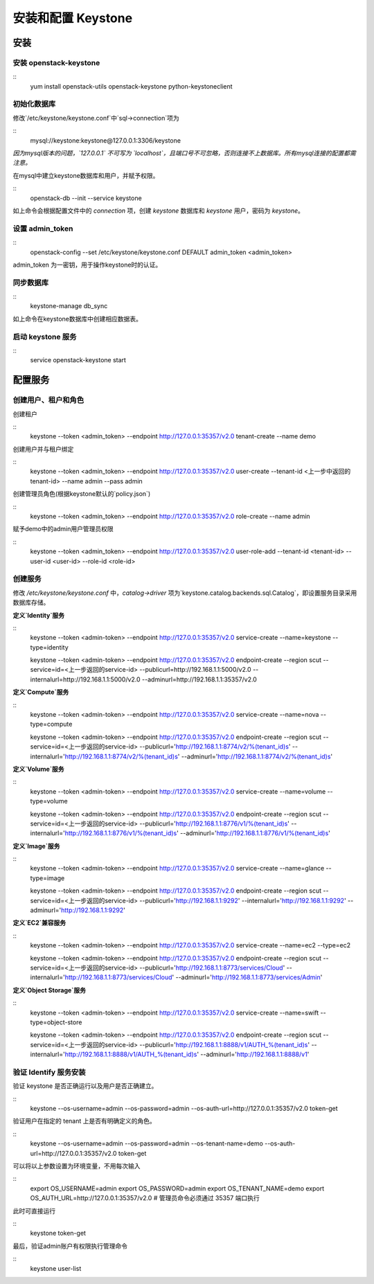 安装和配置 Keystone
==========

安装
----------

安装 openstack-keystone
~~~~~~~~~~

::
    yum install openstack-utils openstack-keystone python-keystoneclient
    
初始化数据库
~~~~~~~~~~

修改`/etc/keystone/keystone.conf`中`sql->connection`项为

::    
    mysql://keystone:keystone@127.0.0.1:3306/keystone
    

*因为mysql版本的问题，`127.0.0.1` 不可写为 `localhost`，且端口号不可忽略，否则连接不上数据库。所有mysql连接的配置都需注意。*
    
在mysql中建立keystone数据库和用户，并赋予权限。

::    
    openstack-db --init --service keystone
    
如上命令会根据配置文件中的 `connection` 项，创建 `keystone` 数据库和 `keystone` 用户，密码为 `keystone`。

设置 admin_token
~~~~~~~~~~

::    
    openstack-config --set /etc/keystone/keystone.conf DEFAULT admin_token <admin_token>
    
admin_token 为一密钥，用于操作keystone时的认证。

同步数据库
~~~~~~~~~~

::
    keystone-manage db_sync

如上命令在keystone数据库中创建相应数据表。

启动 keystone 服务
~~~~~~~~~~

::
    service openstack-keystone start

配置服务
----------

创建用户、租户和角色
~~~~~~~~~~

创建租户

::
    keystone --token <admin_token> --endpoint http://127.0.0.1:35357/v2.0 tenant-create --name demo
    
创建用户并与租户绑定

::
    keystone --token <admin_token> --endpoint http://127.0.0.1:35357/v2.0 user-create --tenant-id <上一步中返回的tenant-id> --name admin --pass admin
    
创建管理员角色(根据keystone默认的`policy.json`)

::
    keystone --token <admin_token> --endpoint http://127.0.0.1:35357/v2.0 role-create --name admin
 
赋予demo中的admin用户管理员权限

::
    keystone --token <admin_token> --endpoint http://127.0.0.1:35357/v2.0 user-role-add --tenant-id <tenant-id> --user-id <user-id> --role-id <role-id>

创建服务
~~~~~~~~~~
    
修改 `/etc/keystone/keystone.conf` 中，`catalog->driver` 项为`keystone.catalog.backends.sql.Catalog`，即设置服务目录采用数据库存储。

**定义`Identity`服务**

::
    keystone --token <admin-token> --endpoint http://127.0.0.1:35357/v2.0 service-create --name=keystone --type=identity

    keystone --token <admin-token> \
    --endpoint http://127.0.0.1:35357/v2.0 \
    endpoint-create \
    --region scut \
    --service=id=<上一步返回的service-id> \
    --publicurl=http://192.168.1.1:5000/v2.0 \
    --internalurl=http://192.168.1.1:5000/v2.0 \
    --adminurl=http://192.168.1.1:35357/v2.0

**定义`Compute`服务**

::
    keystone --token <admin-token> --endpoint http://127.0.0.1:35357/v2.0 service-create --name=nova --type=compute

    keystone --token <admin-token> \
    --endpoint http://127.0.0.1:35357/v2.0 \
    endpoint-create \
    --region scut \
    --service=id=<上一步返回的service-id> \
    --publicurl='http://192.168.1.1:8774/v2/%(tenant_id)s' \
    --internalurl='http://192.168.1.1:8774/v2/%(tenant_id)s' \
    --adminurl='http://192.168.1.1:8774/v2/%(tenant_id)s'
    
**定义`Volume`服务**

::
    keystone --token <admin-token> --endpoint http://127.0.0.1:35357/v2.0 service-create --name=volume --type=volume

    keystone --token <admin-token> \
    --endpoint http://127.0.0.1:35357/v2.0 \
    endpoint-create \
    --region scut \
    --service=id=<上一步返回的service-id> \
    --publicurl='http://192.168.1.1:8776/v1/%(tenant_id)s' \
    --internalurl='http://192.168.1.1:8776/v1/%(tenant_id)s' \
    --adminurl='http://192.168.1.1:8776/v1/%(tenant_id)s'

**定义`Image`服务**

::
    keystone --token <admin-token> --endpoint http://127.0.0.1:35357/v2.0 service-create --name=glance --type=image

    keystone --token <admin-token> \
    --endpoint http://127.0.0.1:35357/v2.0 \
    endpoint-create \
    --region scut \
    --service=id=<上一步返回的service-id> \
    --publicurl='http://192.168.1.1:9292' \
    --internalurl='http://192.168.1.1:9292' \
    --adminurl='http://192.168.1.1:9292'
   
**定义`EC2`兼容服务**

::
    keystone --token <admin-token> --endpoint http://127.0.0.1:35357/v2.0 service-create --name=ec2 --type=ec2

    keystone --token <admin-token> \
    --endpoint http://127.0.0.1:35357/v2.0 \
    endpoint-create \
    --region scut \
    --service=id=<上一步返回的service-id> \
    --publicurl='http://192.168.1.1:8773/services/Cloud' \
    --internalurl='http://192.168.1.1:8773/services/Cloud' \
    --adminurl='http://192.168.1.1:8773/services/Admin'

**定义`Object Storage`服务**

::
    keystone --token <admin-token> --endpoint http://127.0.0.1:35357/v2.0 service-create --name=swift --type=object-store

    keystone --token <admin-token> \
    --endpoint http://127.0.0.1:35357/v2.0 \
    endpoint-create \
    --region scut \
    --service=id=<上一步返回的service-id> \
    --publicurl='http://192.168.1.1:8888/v1/AUTH_%(tenant_id)s' \
    --internalurl='http://192.168.1.1:8888/v1/AUTH_%(tenant_id)s' \
    --adminurl='http://192.168.1.1:8888/v1'

验证 Identify 服务安装
~~~~~~~~~~

验证 keystone 是否正确运行以及用户是否正确建立。

::
    keystone --os-username=admin --os-password=admin --os-auth-url=http://127.0.0.1:35357/v2.0 token-get
    
验证用户在指定的 tenant 上是否有明确定义的角色。

::
    keystone --os-username=admin --os-password=admin --os-tenant-name=demo --os-auth-url=http://127.0.0.1:35357/v2.0 token-get
    
可以将以上参数设置为环境变量，不用每次输入

::
    export OS_USERNAME=admin
    export OS_PASSWORD=admin
    export OS_TENANT_NAME=demo
    export OS_AUTH_URL=http://127.0.0.1:35357/v2.0 # 管理员命令必须通过 35357 端口执行

此时可直接运行

::
    keystone token-get
    
最后，验证admin账户有权限执行管理命令

::    
    keystone user-list

